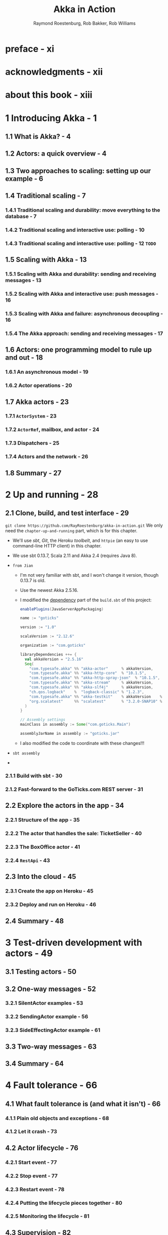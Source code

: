 #+TITLE: Akka in Action
#+VERSION: 2017, 1st
#+AUTHOR: Raymond Roestenburg, Rob Bakker, Rob Williams
#+STARTUP: entitiespretty

* Table of Contents                                      :TOC_4_org:noexport:
- [[preface - xi][preface - xi]]
- [[acknowledgments - xii][acknowledgments - xii]]
- [[about this book - xiii][about this book - xiii]]
- [[1 Introducing Akka - 1][1 Introducing Akka - 1]]
  - [[1.1 What is Akka? - 4][1.1 What is Akka? - 4]]
  - [[1.2 Actors: a quick overview - 4][1.2 Actors: a quick overview - 4]]
  - [[1.3 Two approaches to scaling: setting up our example - 6][1.3 Two approaches to scaling: setting up our example - 6]]
  - [[1.4 Traditional scaling - 7][1.4 Traditional scaling - 7]]
    - [[1.4.1 Traditional scaling and durability: move everything to the database - 7][1.4.1 Traditional scaling and durability: move everything to the database - 7]]
    - [[1.4.2 Traditional scaling and interactive use: polling - 10][1.4.2 Traditional scaling and interactive use: polling - 10]]
    - [[1.4.3 Traditional scaling and interactive use: polling - 12 =TODO=][1.4.3 Traditional scaling and interactive use: polling - 12 =TODO=]]
  - [[1.5 Scaling with Akka - 13][1.5 Scaling with Akka - 13]]
    - [[1.5.1 Scaling with Akka and durability: sending and receiving messages - 13][1.5.1 Scaling with Akka and durability: sending and receiving messages - 13]]
    - [[1.5.2 Scaling with Akka and interactive use: push messages - 16][1.5.2 Scaling with Akka and interactive use: push messages - 16]]
    - [[1.5.3 Scaling with Akka and failure: asynchronous decoupling - 16][1.5.3 Scaling with Akka and failure: asynchronous decoupling - 16]]
    - [[1.5.4 The Akka approach: sending and receiving messages - 17][1.5.4 The Akka approach: sending and receiving messages - 17]]
  - [[1.6 Actors: one programming model to rule up and out - 18][1.6 Actors: one programming model to rule up and out - 18]]
    - [[1.6.1 An asynchronous model - 19][1.6.1 An asynchronous model - 19]]
    - [[1.6.2 Actor operations - 20][1.6.2 Actor operations - 20]]
  - [[1.7 Akka actors - 23][1.7 Akka actors - 23]]
    - [[1.7.1 ~ActorSystem~ - 23][1.7.1 ~ActorSystem~ - 23]]
    - [[1.7.2 ~ActorRef~, mailbox, and actor - 24][1.7.2 ~ActorRef~, mailbox, and actor - 24]]
    - [[1.7.3 Dispatchers - 25][1.7.3 Dispatchers - 25]]
    - [[1.7.4 Actors and the network - 26][1.7.4 Actors and the network - 26]]
  - [[1.8 Summary - 27][1.8 Summary - 27]]
- [[2 Up and running - 28][2 Up and running - 28]]
  - [[2.1 Clone, build, and test interface - 29][2.1 Clone, build, and test interface - 29]]
    - [[2.1.1 Build with sbt - 30][2.1.1 Build with sbt - 30]]
    - [[2.1.2 Fast-forward to the GoTicks.com REST server - 31][2.1.2 Fast-forward to the GoTicks.com REST server - 31]]
  - [[2.2 Explore the actors in the app - 34][2.2 Explore the actors in the app - 34]]
    - [[2.2.1 Structure of the app - 35][2.2.1 Structure of the app - 35]]
    - [[2.2.2 The actor that handles the sale: TicketSeller - 40][2.2.2 The actor that handles the sale: TicketSeller - 40]]
    - [[2.2.3 The BoxOffice actor - 41][2.2.3 The BoxOffice actor - 41]]
    - [[2.2.4 ~RestApi~ - 43][2.2.4 ~RestApi~ - 43]]
  - [[2.3 Into the cloud - 45][2.3 Into the cloud - 45]]
    - [[2.3.1 Create the app on Heroku - 45][2.3.1 Create the app on Heroku - 45]]
    - [[2.3.2 Deploy and run on Heroku - 46][2.3.2 Deploy and run on Heroku - 46]]
  - [[2.4 Summary - 48][2.4 Summary - 48]]
- [[3 Test-driven development with actors - 49][3 Test-driven development with actors - 49]]
  - [[3.1 Testing actors - 50][3.1 Testing actors - 50]]
  - [[3.2 One-way messages - 52][3.2 One-way messages - 52]]
    - [[3.2.1 SilentActor examples - 53][3.2.1 SilentActor examples - 53]]
    - [[3.2.2 SendingActor example - 56][3.2.2 SendingActor example - 56]]
    - [[3.2.3 SideEffectingActor example - 61][3.2.3 SideEffectingActor example - 61]]
  - [[3.3 Two-way messages - 63][3.3 Two-way messages - 63]]
  - [[3.4 Summary - 64][3.4 Summary - 64]]
- [[4 Fault tolerance - 66][4 Fault tolerance - 66]]
  - [[4.1 What fault tolerance is (and what it isn't) - 66][4.1 What fault tolerance is (and what it isn't) - 66]]
    - [[4.1.1 Plain old objects and exceptions - 68][4.1.1 Plain old objects and exceptions - 68]]
    - [[4.1.2 Let it crash - 73][4.1.2 Let it crash - 73]]
  - [[4.2 Actor lifecycle - 76][4.2 Actor lifecycle - 76]]
    - [[4.2.1 Start event - 77][4.2.1 Start event - 77]]
    - [[4.2.2 Stop event - 77][4.2.2 Stop event - 77]]
    - [[4.2.3 Restart event - 78][4.2.3 Restart event - 78]]
    - [[4.2.4 Putting the lifecycle pieces together - 80][4.2.4 Putting the lifecycle pieces together - 80]]
    - [[4.2.5 Monitoring the lifecycle - 81][4.2.5 Monitoring the lifecycle - 81]]
  - [[4.3 Supervision - 82][4.3 Supervision - 82]]
    - [[4.3.1 Supervisor hierarchy - 83][4.3.1 Supervisor hierarchy - 83]]
    - [[4.3.2 Predefined strategies - 85][4.3.2 Predefined strategies - 85]]
    - [[4.3.3 Custom strategies - 86][4.3.3 Custom strategies - 86]]
  - [[4.4 Summary - 91][4.4 Summary - 91]]
- [[5 Futures - 92][5 Futures - 92]]
  - [[5.1 Use cases for futures - 93][5.1 Use cases for futures - 93]]
  - [[5.2 In the future nobody blocks - 97][5.2 In the future nobody blocks - 97]]
    - [[5.2.1 Promises are promises - 101][5.2.1 Promises are promises - 101]]
  - [[5.3 Futuristic errors - 104][5.3 Futuristic errors - 104]]
  - [[5.4 Combining futures - 108][5.4 Combining futures - 108]]
  - [[5.5 Combining futures with actors - 115][5.5 Combining futures with actors - 115]]
  - [[5.6 Summary - 116][5.6 Summary - 116]]
- [[6 Your first distributed Akka app - 118][6 Your first distributed Akka app - 118]]
  - [[6.1 Scaling out - 119][6.1 Scaling out - 119]]
    - [[6.1.1 Common network terminology - 119][6.1.1 Common network terminology - 119]]
    - [[6.1.2 Reasons for a distributed programming model - 121][6.1.2 Reasons for a distributed programming model - 121]]
  - [[6.2 Scaling out with remoting - 122][6.2 Scaling out with remoting - 122]]
    - [[6.2.1 Making the GoTicks.com app distributed - 123][6.2.1 Making the GoTicks.com app distributed - 123]]
    - [[6.2.2 Remote REPL action - 123][6.2.2 Remote REPL action - 123]]
    - [[6.2.3 Remote lookup - 128][6.2.3 Remote lookup - 128]]
    - [[6.2.4 Remote deployment - 135][6.2.4 Remote deployment - 135]]
    - [[6.2.5 Multi-JVM testing - 139][6.2.5 Multi-JVM testing - 139]]
  - [[6.3 Summary - 145][6.3 Summary - 145]]
- [[7 Configuration, logging, and deployment 147][7 Configuration, logging, and deployment 147]]
  - [[7.1 Configuration - 147][7.1 Configuration - 147]]
    - [[7.1.1 Trying out Akka configuration - 148][7.1.1 Trying out Akka configuration - 148]]
    - [[7.1.2 Using defaults - 151][7.1.2 Using defaults - 151]]
    - [[7.1.3 Akka configuration - 153][7.1.3 Akka configuration - 153]]
    - [[7.1.4 Multiple systems - 154][7.1.4 Multiple systems - 154]]
  - [[7.2 Logging - 157][7.2 Logging - 157]]
    - [[7.2.1 Logging in an Akka application - 157][7.2.1 Logging in an Akka application - 157]]
    - [[7.2.2 Controlling Akka's logging - 160][7.2.2 Controlling Akka's logging - 160]]
  - [[7.3 Deploying actor-based applications - 161][7.3 Deploying actor-based applications - 161]]
  - [[7.4 Summary - 165][7.4 Summary - 165]]
- [[8 Structural patterns for actors - 166][8 Structural patterns for actors - 166]]
  - [[8.1 Pipes and filters - 167][8.1 Pipes and filters - 167]]
    - [[8.1.1 Enterprise integration pattern: pipes and filters - 167][8.1.1 Enterprise integration pattern: pipes and filters - 167]]
    - [[8.1.2 Pipes and filters in Akka - 168][8.1.2 Pipes and filters in Akka - 168]]
  - [[8.2 Enterprise integration pattern: scatter-gather - 171][8.2 Enterprise integration pattern: scatter-gather - 171]]
    - [[8.2.1 Applicability - 171][8.2.1 Applicability - 171]]
    - [[8.2.2 Parallel tasks with Akka - 173][8.2.2 Parallel tasks with Akka - 173]]
    - [[8.2.3 Implementing the scatter component using the recipient list pattern - 174][8.2.3 Implementing the scatter component using the recipient list pattern - 174]]
    - [[8.2.4 Implementing the gather component with the aggregator pattern - 175][8.2.4 Implementing the gather component with the aggregator pattern - 175]]
    - [[8.2.5 Combining the components into the scatter-gather pattern - 180][8.2.5 Combining the components into the scatter-gather pattern - 180]]
  - [[8.3 Enterprise integration pattern: routing slip - 182][8.3 Enterprise integration pattern: routing slip - 182]]
  - [[8.4 Summary - 187][8.4 Summary - 187]]
- [[9 Routing messages - 188][9 Routing messages - 188]]
  - [[9.1 The enterprise integration router pattern - 189][9.1 The enterprise integration router pattern - 189]]
  - [[9.2 Balance load using Akka routers - 190][9.2 Balance load using Akka routers - 190]]
    - [[9.2.1 Akka pool router - 193][9.2.1 Akka pool router - 193]]
    - [[9.2.2 Akka group router - 199][9.2.2 Akka group router - 199]]
    - [[9.2.3 ConsistentHashing router - 205][9.2.3 ConsistentHashing router - 205]]
  - [[9.3 Implementing the router pattern using actors - 208][9.3 Implementing the router pattern using actors - 208]]
    - [[9.3.1 Content-based routing - 209][9.3.1 Content-based routing - 209]]
    - [[9.3.2 State-based routing - 209][9.3.2 State-based routing - 209]]
    - [[9.3.3 Router implementations - 211][9.3.3 Router implementations - 211]]
  - [[9.4 Summary - 212][9.4 Summary - 212]]
- [[10 Message channels - 213][10 Message channels - 213]]
  - [[10.1 Channel types - 214][10.1 Channel types - 214]]
    - [[10.1.1 Point-to-point - 214][10.1.1 Point-to-point - 214]]
    - [[10.1.2 Publish-subscribe - 215][10.1.2 Publish-subscribe - 215]]
  - [[10.2 Specialized channels - 224][10.2 Specialized channels - 224]]
    - [[10.2.1 Dead letter - 224][10.2.1 Dead letter - 224]]
    - [[10.2.2 Guaranteed delivery - 227][10.2.2 Guaranteed delivery - 227]]
  - [[10.3 Summary - 231][10.3 Summary - 231]]
- [[11 Finite-state machines and agents - 233][11 Finite-state machines and agents - 233]]
  - [[11.1 Using a finite-state machine - 234][11.1 Using a finite-state machine - 234]]
    - [[11.1.1 Quick introduction to finite-state machines - 234][11.1.1 Quick introduction to finite-state machines - 234]]
    - [[11.1.2 Creating an FSM model - 235][11.1.2 Creating an FSM model - 235]]
  - [[11.2 Implementation of an FSM model - 237][11.2 Implementation of an FSM model - 237]]
    - [[11.2.1 Implementing transitions - 237][11.2.1 Implementing transitions - 237]]
    - [[11.2.2 Implementing the entry actions - 241][11.2.2 Implementing the entry actions - 241]]
    - [[11.2.3 Timers within FSM - 246][11.2.3 Timers within FSM - 246]]
    - [[11.2.4 Termination of FSM - 248][11.2.4 Termination of FSM - 248]]
  - [[11.3 Implement shared state using agents - 249][11.3 Implement shared state using agents - 249]]
    - [[11.3.1 Simple shared state with agents - 249][11.3.1 Simple shared state with agents - 249]]
    - [[11.3.2 Waiting for the state update - 251][11.3.2 Waiting for the state update - 251]]
  - [[11.4 Summary - 252][11.4 Summary - 252]]
- [[12 System integration - 254][12 System integration - 254]]
  - [[12.1 Message endpoints - 255][12.1 Message endpoints - 255]]
    - [[12.1.1 Normalizer - 256][12.1.1 Normalizer - 256]]
    - [[12.1.2 Canonical data model - 258][12.1.2 Canonical data model - 258]]
  - [[12.2 Implementing endpoints using Apache Camel - 260][12.2 Implementing endpoints using Apache Camel - 260]]
    - [[12.2.1 Implement a consumer endpoint receiving messages from an external system - 261][12.2.1 Implement a consumer endpoint receiving messages from an external system - 261]]
    - [[12.2.2 Implement a producer endpoint sending messages to an external system - 267][12.2.2 Implement a producer endpoint sending messages to an external system - 267]]
  - [[12.3 Implementing an HTTP interface - 271][12.3 Implementing an HTTP interface - 271]]
    - [[12.3.1 The HTTP example - 272][12.3.1 The HTTP example - 272]]
    - [[12.3.2 Implementing a REST endpoint with akka-http - 274][12.3.2 Implementing a REST endpoint with akka-http - 274]]
  - [[12.4 Summary - 280][12.4 Summary - 280]]
- [[13 Streaming - 281][13 Streaming - 281]]
  - [[13.1 Basic stream processing - 282][13.1 Basic stream processing - 282]]
    - [[13.1.1 Copying files with sources and sinks - 286][13.1.1 Copying files with sources and sinks - 286]]
    - [[13.1.2 Materializing runnable graphs - 289][13.1.2 Materializing runnable graphs - 289]]
    - [[13.1.3 Processing events with flows - 294][13.1.3 Processing events with flows - 294]]
    - [[13.1.4 Handling errors in streams - 298][13.1.4 Handling errors in streams - 298]]
    - [[13.1.5 Creating a protocol with a BidiFlow - 299][13.1.5 Creating a protocol with a BidiFlow - 299]]
  - [[13.2 Streaming HTTP - 302][13.2 Streaming HTTP - 302]]
    - [[13.2.1 Receiving a stream over HTTP - 302][13.2.1 Receiving a stream over HTTP - 302]]
    - [[13.2.2 Responding with a stream over HTTP - 304][13.2.2 Responding with a stream over HTTP - 304]]
    - [[13.2.3 Custom marshallers and unmarshallers for content type and negotiation - 305][13.2.3 Custom marshallers and unmarshallers for content type and negotiation - 305]]
  - [[13.3 Fan in and fan out with the graph DSL - 309][13.3 Fan in and fan out with the graph DSL - 309]]
    - [[13.3.1 Broadcasting to flows - 309][13.3.1 Broadcasting to flows - 309]]
    - [[13.3.2 Merging flows - 311][13.3.2 Merging flows - 311]]
  - [[13.4 Mediating between producers and consumers - 314][13.4 Mediating between producers and consumers - 314]]
    - [[13.4.1 Using buffers - 315][13.4.1 Using buffers - 315]]
  - [[13.5 Rate-detaching parts of a graph - 318][13.5 Rate-detaching parts of a graph - 318]]
    - [[13.5.1 Slow consumer, rolling up events into summaries - 319][13.5.1 Slow consumer, rolling up events into summaries - 319]]
    - [[13.5.2 Fast consumer, expanding metrics - 320][13.5.2 Fast consumer, expanding metrics - 320]]
  - [[13.6 Summary - 320][13.6 Summary - 320]]
- [[14 Clustering - 322][14 Clustering - 322]]
  - [[14.1 Why use clustering? - 323][14.1 Why use clustering? - 323]]
  - [[14.2 Cluster membership - 325][14.2 Cluster membership - 325]]
    - [[14.2.1 Joining the cluster - 325][14.2.1 Joining the cluster - 325]]
    - [[14.2.2 Leaving the cluster - 325][14.2.2 Leaving the cluster - 325]]
  - [[14.3 Clustered job processing - 337][14.3 Clustered job processing - 337]]
    - [[14.3.1 Starting the cluster - 340][14.3.1 Starting the cluster - 340]]
    - [[14.3.2 Work distribution using routers - 341][14.3.2 Work distribution using routers - 341]]
    - [[14.3.3 Resilient jobs - 344][14.3.3 Resilient jobs - 344]]
    - [[14.3.4 Testing the cluster - 349][14.3.4 Testing the cluster - 349]]
  - [[14.4 Summary - 353][14.4 Summary - 353]]
- [[15 Actor persistence - 354][15 Actor persistence - 354]]
  - [[15.1 Recovering state with event sourcing - 355][15.1 Recovering state with event sourcing - 355]]
    - [[15.1.1 Updating records in place - 356][15.1.1 Updating records in place - 356]]
    - [[15.1.2 Persisting state without updates - 357][15.1.2 Persisting state without updates - 357]]
    - [[15.1.3 Event sourcing for actors - 358][15.1.3 Event sourcing for actors - 358]]
  - [[15.2 Persistent actors - 359][15.2 Persistent actors - 359]]
    - [[15.2.1 Persistent actor - 360][15.2.1 Persistent actor - 360]]
    - [[15.2.2 Testing - 363][15.2.2 Testing - 363]]
    - [[15.2.3 Snapshots - 365][15.2.3 Snapshots - 365]]
    - [[15.2.4 Persistence query - 370][15.2.4 Persistence query - 370]]
    - [[15.2.5 Serialization - 372][15.2.5 Serialization - 372]]
  - [[15.3 Clustered persistence - 376][15.3 Clustered persistence - 376]]
    - [[15.3.1 Cluster singleton - 380][15.3.1 Cluster singleton - 380]]
    - [[15.3.2 Cluster sharding - 383][15.3.2 Cluster sharding - 383]]
  - [[15.4 Summary - 387][15.4 Summary - 387]]
- [[16 Performance tips - 388][16 Performance tips - 388]]
  - [[16.1 Performance analysis - 389][16.1 Performance analysis - 389]]
    - [[16.1.1 System performance - 389][16.1.1 System performance - 389]]
    - [[16.1.2 Performance parameters - 391][16.1.2 Performance parameters - 391]]
  - [[16.2 Performance measurement of actors - 393][16.2 Performance measurement of actors - 393]]
    - [[16.2.1 Collect mailbox data - 394][16.2.1 Collect mailbox data - 394]]
    - [[16.2.2 Collecting processing data - 400][16.2.2 Collecting processing data - 400]]
  - [[16.3 Improving performance by addressing bottlenecks - 401][16.3 Improving performance by addressing bottlenecks - 401]]
  - [[16.4 Configure dispatcher - 403][16.4 Configure dispatcher - 403]]
    - [[16.4.1 Recognizing thread pool problems - 403][16.4.1 Recognizing thread pool problems - 403]]
    - [[16.4.2 Using multiple instances of dispatchers - 405][16.4.2 Using multiple instances of dispatchers - 405]]
    - [[16.4.3 Changing thread pool size statically - 407][16.4.3 Changing thread pool size statically - 407]]
    - [[16.4.4 Using a dynamic thread pool size - 409][16.4.4 Using a dynamic thread pool size - 409]]
  - [[16.5 Changing thread releasing - 411][16.5 Changing thread releasing - 411]]
    - [[16.5.1 Limitations on thread release settings - 412][16.5.1 Limitations on thread release settings - 412]]
  - [[16.6 Summary - 414][16.6 Summary - 414]]
- [[17 Looking ahead - 416][17 Looking ahead - 416]]
  - [[17.1 akka-typed module - 417][17.1 akka-typed module - 417]]
  - [[17.2 Akka Distributed Data - 420][17.2 Akka Distributed Data - 420]]
  - [[17.3 Summary - 420][17.3 Summary - 420]]
- [[index - 423][index - 423]]

* preface - xi
* acknowledgments - xii
* about this book - xiii
* 1 Introducing Akka - 1
** 1.1 What is Akka? - 4
** 1.2 Actors: a quick overview - 4
** 1.3 Two approaches to scaling: setting up our example - 6
** 1.4 Traditional scaling - 7
*** 1.4.1 Traditional scaling and durability: move everything to the database - 7
*** 1.4.2 Traditional scaling and interactive use: polling - 10
*** 1.4.3 Traditional scaling and interactive use: polling - 12 =TODO=

** 1.5 Scaling with Akka - 13
*** 1.5.1 Scaling with Akka and durability: sending and receiving messages - 13
*** 1.5.2 Scaling with Akka and interactive use: push messages - 16
*** 1.5.3 Scaling with Akka and failure: asynchronous decoupling - 16
*** 1.5.4 The Akka approach: sending and receiving messages - 17

** 1.6 Actors: one programming model to rule up and out - 18
*** 1.6.1 An asynchronous model - 19
*** 1.6.2 Actor operations - 20

** 1.7 Akka actors - 23
*** 1.7.1 ~ActorSystem~ - 23
*** 1.7.2 ~ActorRef~, mailbox, and actor - 24
*** 1.7.3 Dispatchers - 25
*** 1.7.4 Actors and the network - 26

** 1.8 Summary - 27

* 2 Up and running - 28
** 2.1 Clone, build, and test interface - 29
   ~git clone https://github.com/RayRoestenburg/akka-in-action.git~
   We only need the =chapter-up-and-running= part, which is for this chapter.

   - We'll use /sbt/, /Git/, the /Heroku toolbelt/, and ~httpie~ (an easy to use
     command-line HTTP client) in this chapter.

   - We use sbt 0.13.7, Scala 2.11 and Akka 2.4 (requires Java 8).

   - =from Jian=
     + I'm not very familiar with sbt, and I won't change it version, though 0.13.7 is old.

     + Use the newest Akka 2.5.16.

     + I modified the _dependency_ part of the =build.sbt= of this project:
       #+BEGIN_SRC scala
         enablePlugins(JavaServerAppPackaging)

         name := "goticks"

         version := "1.0"

         scalaVersion := "2.12.6"

         organization := "com.goticks"

         libraryDependencies ++= {
           val akkaVersion = "2.5.16"
           Seq(
             "com.typesafe.akka" %% "akka-actor"      % akkaVersion,
             "com.typesafe.akka" %% "akka-http-core"  % "10.1.5",
             "com.typesafe.akka" %% "akka-http-spray-json"  % "10.1.5",
             "com.typesafe.akka" %% "akka-stream"     % akkaVersion,
             "com.typesafe.akka" %% "akka-slf4j"      % akkaVersion,
             "ch.qos.logback"    %  "logback-classic" % "1.2.3",
             "com.typesafe.akka" %% "akka-testkit"    % akkaVersion    % Test,
             "org.scalatest"     %% "scalatest"       % "3.2.0-SNAP10" % Test
           )
         }

         // Assembly settings
         mainClass in assembly := Some("com.goticks.Main")

         assemblyJarName in assembly := "goticks.jar"
       #+END_SRC

     + I also modified the code to coordinate with these changes!!!

   - =sbt assembly=

   - 

*** 2.1.1 Build with sbt - 30
*** 2.1.2 Fast-forward to the GoTicks.com REST server - 31

** 2.2 Explore the actors in the app - 34
*** 2.2.1 Structure of the app - 35
*** 2.2.2 The actor that handles the sale: TicketSeller - 40
*** 2.2.3 The BoxOffice actor - 41
*** 2.2.4 ~RestApi~ - 43

** 2.3 Into the cloud - 45
*** 2.3.1 Create the app on Heroku - 45
*** 2.3.2 Deploy and run on Heroku - 46

** 2.4 Summary - 48

* 3 Test-driven development with actors - 49
** 3.1 Testing actors - 50
** 3.2 One-way messages - 52
*** 3.2.1 SilentActor examples - 53
*** 3.2.2 SendingActor example - 56
*** 3.2.3 SideEffectingActor example - 61

** 3.3 Two-way messages - 63
** 3.4 Summary - 64

* 4 Fault tolerance - 66
** 4.1 What fault tolerance is (and what it isn't) - 66
*** 4.1.1 Plain old objects and exceptions - 68
*** 4.1.2 Let it crash - 73

** 4.2 Actor lifecycle - 76
*** 4.2.1 Start event - 77
*** 4.2.2 Stop event - 77
*** 4.2.3 Restart event - 78
*** 4.2.4 Putting the lifecycle pieces together - 80
*** 4.2.5 Monitoring the lifecycle - 81

** 4.3 Supervision - 82
*** 4.3.1 Supervisor hierarchy - 83
*** 4.3.2 Predefined strategies - 85
*** 4.3.3 Custom strategies - 86

** 4.4 Summary - 91

* 5 Futures - 92
** 5.1 Use cases for futures - 93
** 5.2 In the future nobody blocks - 97
*** 5.2.1 Promises are promises - 101

** 5.3 Futuristic errors - 104
** 5.4 Combining futures - 108
** 5.5 Combining futures with actors - 115
** 5.6 Summary - 116

* 6 Your first distributed Akka app - 118
** 6.1 Scaling out - 119
*** 6.1.1 Common network terminology - 119
*** 6.1.2 Reasons for a distributed programming model - 121

** 6.2 Scaling out with remoting - 122
*** 6.2.1 Making the GoTicks.com app distributed - 123
*** 6.2.2 Remote REPL action - 123
*** 6.2.3 Remote lookup - 128
*** 6.2.4 Remote deployment - 135
*** 6.2.5 Multi-JVM testing - 139

** 6.3 Summary - 145

* 7 Configuration, logging, and deployment 147
** 7.1 Configuration - 147
*** 7.1.1 Trying out Akka configuration - 148
*** 7.1.2 Using defaults - 151
*** 7.1.3 Akka configuration - 153
*** 7.1.4 Multiple systems - 154

** 7.2 Logging - 157
*** 7.2.1 Logging in an Akka application - 157
*** 7.2.2 Controlling Akka's logging - 160

** 7.3 Deploying actor-based applications - 161
** 7.4 Summary - 165

* 8 Structural patterns for actors - 166
** 8.1 Pipes and filters - 167
*** 8.1.1 Enterprise integration pattern: pipes and filters - 167
*** 8.1.2 Pipes and filters in Akka - 168

** 8.2 Enterprise integration pattern: scatter-gather - 171
*** 8.2.1 Applicability - 171
*** 8.2.2 Parallel tasks with Akka - 173
*** 8.2.3 Implementing the scatter component using the recipient list pattern - 174
*** 8.2.4 Implementing the gather component with the aggregator pattern - 175
*** 8.2.5 Combining the components into the scatter-gather pattern - 180

** 8.3 Enterprise integration pattern: routing slip - 182
** 8.4 Summary - 187

* 9 Routing messages - 188
** 9.1 The enterprise integration router pattern - 189
** 9.2 Balance load using Akka routers - 190
*** 9.2.1 Akka pool router - 193
*** 9.2.2 Akka group router - 199
*** 9.2.3 ConsistentHashing router - 205

** 9.3 Implementing the router pattern using actors - 208
*** 9.3.1 Content-based routing - 209
*** 9.3.2 State-based routing - 209
*** 9.3.3 Router implementations - 211

** 9.4 Summary - 212

* 10 Message channels - 213
** 10.1 Channel types - 214
*** 10.1.1 Point-to-point - 214
*** 10.1.2 Publish-subscribe - 215

** 10.2 Specialized channels - 224
*** 10.2.1 Dead letter - 224
*** 10.2.2 Guaranteed delivery - 227

** 10.3 Summary - 231

* 11 Finite-state machines and agents - 233
** 11.1 Using a finite-state machine - 234
*** 11.1.1 Quick introduction to finite-state machines - 234
*** 11.1.2 Creating an FSM model - 235

** 11.2 Implementation of an FSM model - 237
*** 11.2.1 Implementing transitions - 237
*** 11.2.2 Implementing the entry actions - 241
*** 11.2.3 Timers within FSM - 246
*** 11.2.4 Termination of FSM - 248

** 11.3 Implement shared state using agents - 249
*** 11.3.1 Simple shared state with agents - 249
*** 11.3.2 Waiting for the state update - 251

** 11.4 Summary - 252

* 12 System integration - 254
** 12.1 Message endpoints - 255
*** 12.1.1 Normalizer - 256
*** 12.1.2 Canonical data model - 258

** 12.2 Implementing endpoints using Apache Camel - 260
*** 12.2.1 Implement a consumer endpoint receiving messages from an external system - 261
*** 12.2.2 Implement a producer endpoint sending messages to an external system - 267

** 12.3 Implementing an HTTP interface - 271
*** 12.3.1 The HTTP example - 272
*** 12.3.2 Implementing a REST endpoint with akka-http - 274

** 12.4 Summary - 280

* 13 Streaming - 281
** 13.1 Basic stream processing - 282
*** 13.1.1 Copying files with sources and sinks - 286
*** 13.1.2 Materializing runnable graphs - 289
*** 13.1.3 Processing events with flows - 294
*** 13.1.4 Handling errors in streams - 298
*** 13.1.5 Creating a protocol with a BidiFlow - 299

** 13.2 Streaming HTTP - 302
*** 13.2.1 Receiving a stream over HTTP - 302
*** 13.2.2 Responding with a stream over HTTP - 304
*** 13.2.3 Custom marshallers and unmarshallers for content type and negotiation - 305

** 13.3 Fan in and fan out with the graph DSL - 309
*** 13.3.1 Broadcasting to flows - 309
*** 13.3.2 Merging flows - 311

** 13.4 Mediating between producers and consumers - 314
*** 13.4.1 Using buffers - 315

** 13.5 Rate-detaching parts of a graph - 318
*** 13.5.1 Slow consumer, rolling up events into summaries - 319
*** 13.5.2 Fast consumer, expanding metrics - 320

** 13.6 Summary - 320

* 14 Clustering - 322
** 14.1 Why use clustering? - 323
** 14.2 Cluster membership - 325
*** 14.2.1 Joining the cluster - 325
*** 14.2.2 Leaving the cluster - 325

** 14.3 Clustered job processing - 337
*** 14.3.1 Starting the cluster - 340
*** 14.3.2 Work distribution using routers - 341
*** 14.3.3 Resilient jobs - 344
*** 14.3.4 Testing the cluster - 349

** 14.4 Summary - 353

* 15 Actor persistence - 354
** 15.1 Recovering state with event sourcing - 355
*** 15.1.1 Updating records in place - 356
*** 15.1.2 Persisting state without updates - 357
*** 15.1.3 Event sourcing for actors - 358

** 15.2 Persistent actors - 359
*** 15.2.1 Persistent actor - 360
*** 15.2.2 Testing - 363
*** 15.2.3 Snapshots - 365
*** 15.2.4 Persistence query - 370
*** 15.2.5 Serialization - 372

** 15.3 Clustered persistence - 376
*** 15.3.1 Cluster singleton - 380
*** 15.3.2 Cluster sharding - 383

** 15.4 Summary - 387

* 16 Performance tips - 388
** 16.1 Performance analysis - 389
*** 16.1.1 System performance - 389
*** 16.1.2 Performance parameters - 391

** 16.2 Performance measurement of actors - 393
*** 16.2.1 Collect mailbox data - 394
*** 16.2.2 Collecting processing data - 400

** 16.3 Improving performance by addressing bottlenecks - 401
** 16.4 Configure dispatcher - 403
*** 16.4.1 Recognizing thread pool problems - 403
*** 16.4.2 Using multiple instances of dispatchers - 405
*** 16.4.3 Changing thread pool size statically - 407
*** 16.4.4 Using a dynamic thread pool size - 409

** 16.5 Changing thread releasing - 411
*** 16.5.1 Limitations on thread release settings - 412

** 16.6 Summary - 414

* 17 Looking ahead - 416
** 17.1 akka-typed module - 417
** 17.2 Akka Distributed Data - 420
** 17.3 Summary - 420

* index - 423
